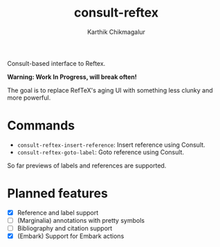 #+TITLE: consult-reftex
#+AUTHOR: Karthik Chikmagalur
#+DATE: 
#+OPTIONS: h:3 num:nil toc:nil
#+EXCLUDE_TAGS: noexport ignore

Consult-based interface to Reftex. 

*Warning: Work In Progress, will break often!*

The goal is to replace RefTeX's aging UI with something less clunky and more powerful.

* Commands

- =consult-reftex-insert-reference=: Insert reference using Consult.
- =consult-reftex-goto-label=: Goto reference using Consult.

So far previews of labels and references are supported.

* Planned features
- [X] Reference and label support
- [ ] (Marginalia) annotations with pretty symbols
- [ ] Bibliography and citation support
- [X] (Embark) Support for Embark actions

